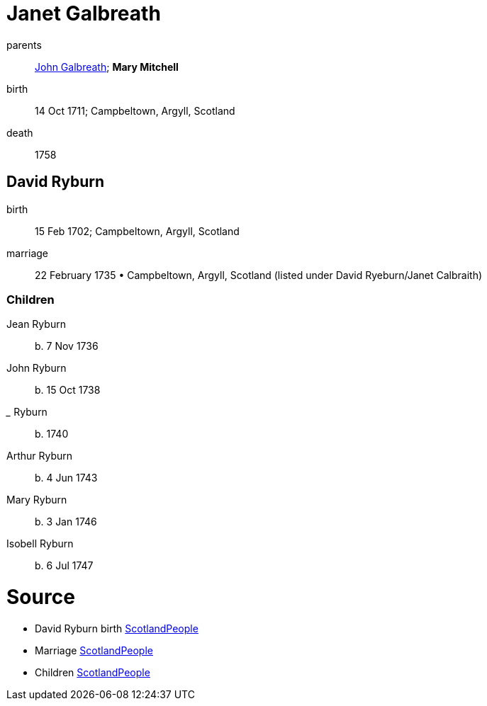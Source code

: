 = Janet Galbreath

parents:: link:galbreath-john-1680.adoc[John Galbreath]; *Mary Mitchell*
birth:: 14 Oct 1711; Campbeltown, Argyll, Scotland
death:: 1758

== David Ryburn

birth:: 15 Feb 1702; Campbeltown, Argyll, Scotland
marriage:: 22 February 1735 • Campbeltown, Argyll, Scotland (listed under David Ryeburn/Janet Calbraith)

=== Children

Jean Ryburn:: b. 7 Nov 1736
John Ryburn:: b. 15 Oct 1738
_____ Ryburn:: b. 1740
Arthur Ryburn:: b. 4 Jun 1743
Mary Ryburn:: b. 3 Jan 1746
Isobell Ryburn:: b. 6 Jul 1747

= Source

- David Ryburn birth https://www.scotlandspeople.gov.uk/record-results?search_type=people&event=%28B%20OR%20C%20OR%20S%29&record_type%5B0%5D=opr_births&church_type=Old%20Parish%20Registers&dl_cat=church&dl_rec=church-births-baptisms&surname=ryeburn&surname_so=fuzzy&forename=david&forename_so=starts&from_year=1701&to_year=1702&parent_names_so=exact&parent_name_two_so=exact&record=Church%20of%20Scotland%20%28old%20parish%20registers%29%20Roman%20Catholic%20Church%20Other%20churches[ScotlandPeople]
- Marriage https://www.scotlandspeople.gov.uk/record-results?search_type=people&event=M&record_type%5B0%5D=opr_marriages&church_type=Old%20Parish%20Registers&dl_cat=church&dl_rec=church-banns-marriages&surname=ryeburn&surname_so=fuzzy&forename=david&forename_so=starts&sex=M&spouse_name=calbraith&spouse_name_so=exact&from_year=1735&to_year=1735&record=Church%20of%20Scotland%20%28old%20parish%20registers%29%20Roman%20Catholic%20Church%20Other%20churches[ScotlandPeople]
- Children link:https://www.scotlandspeople.gov.uk/record-results?search_type=people&event=%28B%20OR%20C%20OR%20S%29&record_type%5B0%5D=opr_births&church_type=Old%20Parish%20Registers&dl_cat=church&dl_rec=church-births-baptisms&surname=ryburn&surname_so=fuzzy&forename_so=starts&from_year=1735&to_year=1747&parent_names=ryburn&parent_names_so=exact&parent_name_two=galbreath&parent_name_two_so=exact&record=Church%20of%20Scotland%20%28old%20parish%20registers%29%20Roman%20Catholic%20Church%20Other%20churches&field=parent_names&sort=asc&order=Parents/%20Other%20Details[ScotlandPeople]
